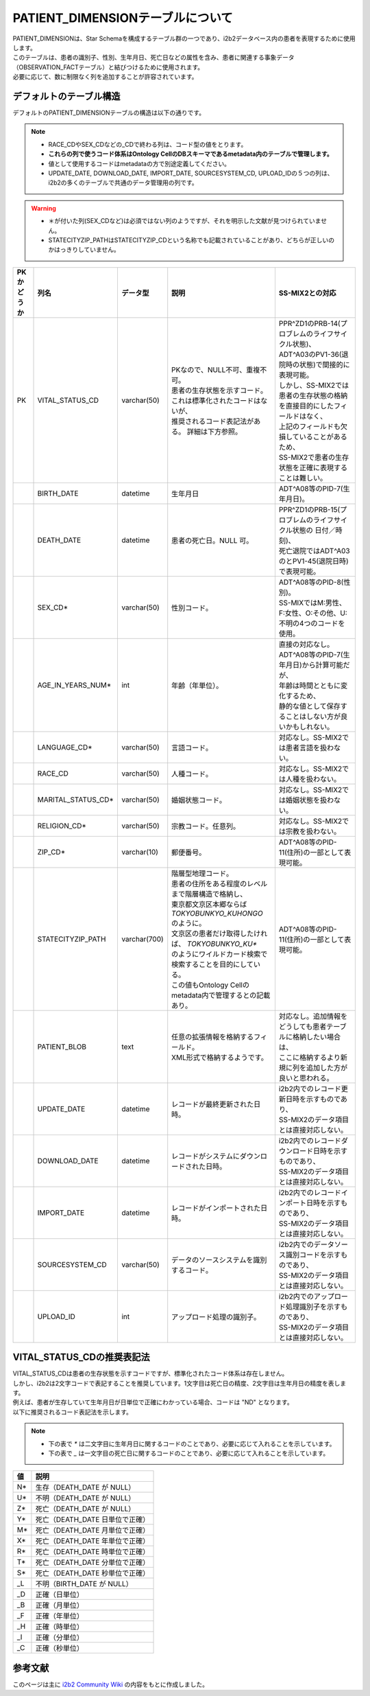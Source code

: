 
***********************************
PATIENT_DIMENSIONテーブルについて
***********************************

| PATIENT_DIMENSIONは、Star Schemaを構成するテーブル群の一つであり、i2b2データベース内の患者を表現するために使用します。
| このテーブルは、患者の識別子、性別、生年月日、死亡日などの属性を含み、患者に関連する事象データ（OBSERVATION_FACTテーブル）と結びつけるために使用されます。

| 必要に応じて、数に制限なく列を追加することが許容されています。 

デフォルトのテーブル構造
======================

デフォルトのPATIENT_DIMENSIONテーブルの構造は以下の通りです。

.. note::
   
   - RACE_CDやSEX_CDなどの_CDで終わる列は、コード型の値をとります。
   - **これらの列で使うコード体系はOntology CellのDBスキーマであるmetadata内のテーブルで管理します。**
   - 値として使用するコードはmetadataの方で別途定義してください。
   - UPDATE_DATE, DOWNLOAD_DATE, IMPORT_DATE, SOURCESYSTEM_CD, UPLOAD_IDの５つの列は、i2b2の多くのテーブルで共通のデータ管理用の列です。

.. warning::
   
   - ＊が付いた列(SEX_CDなど)は必須ではない列のようですが、それを明示した文献が見つけられていません。
   - STATECITYZIP_PATHはSTATECITYZIP_CDという名称でも記載されていることがあり、どちらが正しいのかはっきりしていません。

.. list-table::
   :header-rows: 1
   :widths: 10 20 20 50 50

   * - PKかどうか
     - 列名
     - データ型
     - 説明
     - SS-MIX2との対応
   * - PK
     - VITAL_STATUS_CD
     - varchar(50)
     - | PKなので、NULL不可、重複不可。 
       | 患者の生存状態を示すコード。これは標準化されたコードはないが、
       | 推奨されるコード表記法がある。 詳細は下方参照。
     - | PPR^ZD1のPRB-14(プロブレムのライフサイクル状態)、
       | ADT^A03のPV1-36(退院時の状態)で間接的に表現可能。
       | しかし、SS-MIX2では患者の生存状態の格納を直接目的にしたフィールドはなく、
       | 上記のフィールドも欠損していることがあるため、
       | SS-MIX2で患者の生存状態を正確に表現することは難しい。
   * - 
     - BIRTH_DATE
     - datetime
     - | 生年月日
     - | ADT^A08等のPID-7(生年月日)。
   * - 
     - DEATH_DATE
     - datetime
     - 患者の死亡日。NULL 可。
     - | PPR^ZD1のPRB-15(プロブレムのライフサイクル状態の 日付／時刻)、
       | 死亡退院ではADT^A03のとPV1-45(退院日時)で表現可能。
   * - 
     - SEX_CD*
     - varchar(50)
     - 性別コード。
     - | ADT^A08等のPID-8(性別)。
       | SS-MIXではM:男性、F:女性、O:その他、U:不明の4つのコードを使用。
   * - 
     - AGE_IN_YEARS_NUM*
     - int
     - 年齢（年単位）。
     - | 直接の対応なし。
       | ADT^A08等のPID-7(生年月日)から計算可能だが、
       | 年齢は時間とともに変化するため、
       | 静的な値として保存することはしない方が良いかもしれない。
   * - 
     - LANGUAGE_CD*
     - varchar(50)
     - 言語コード。
     - 対応なし。SS-MIX2では患者言語を扱わない。
   * - 
     - RACE_CD
     - varchar(50)
     - 人種コード。
     - 対応なし。SS-MIX2では人種を扱わない。
   * - 
     - MARITAL_STATUS_CD*
     - varchar(50)
     - 婚姻状態コード。
     - 対応なし。SS-MIX2では婚姻状態を扱わない。
   * - 
     - RELIGION_CD*
     - varchar(50)
     - 宗教コード。任意列。
     - 対応なし。SS-MIX2では宗教を扱わない。
   * - 
     - ZIP_CD*
     - varchar(10)
     - 郵便番号。
     - | ADT^A08等のPID-11(住所)の一部として表現可能。
   * - 
     - STATECITYZIP_PATH
     - varchar(700)
     - | 階層型地理コード。
       | 患者の住所をある程度のレベルまで階層構造で格納し、
       | 東京都文京区本郷ならば `TOKYO\BUNKYO_KU\HONGO` のように。
       | 文京区の患者だけ取得したければ、 `TOKYO\BUNKYO_KU*` 
       | のようにワイルドカード検索で検索することを目的にしている。
       | この値もOntology Cellのmetadata内で管理するとの記載あり。
     - | ADT^A08等のPID-11(住所)の一部として表現可能。 
   * - 
     - PATIENT_BLOB
     - text
     - | 任意の拡張情報を格納するフィールド。
       | XML形式で格納するようです。
     - | 対応なし。追加情報をどうしても患者テーブルに格納したい場合は、
       | ここに格納するより新規に列を追加した方が良いと思われる。
   * - 
     - UPDATE_DATE
     - datetime
     - レコードが最終更新された日時。
     - | i2b2内でのレコード更新日時を示すものであり、
       | SS-MIX2のデータ項目とは直接対応しない。
   * - 
     - DOWNLOAD_DATE
     - datetime
     - レコードがシステムにダウンロードされた日時。
     - | i2b2内でのレコードダウンロード日時を示すものであり、
       | SS-MIX2のデータ項目とは直接対応しない。
   * - 
     - IMPORT_DATE
     - datetime
     - レコードがインポートされた日時。
     - | i2b2内でのレコードインポート日時を示すものであり、
       | SS-MIX2のデータ項目とは直接対応しない。
   * - 
     - SOURCESYSTEM_CD
     - varchar(50)
     - データのソースシステムを識別するコード。
     - | i2b2内でのデータソース識別コードを示すものであり、
       | SS-MIX2のデータ項目とは直接対応しない。
   * - 
     - UPLOAD_ID
     - int
     - アップロード処理の識別子。
     - | i2b2内でのアップロード処理識別子を示すものであり、
       | SS-MIX2のデータ項目とは直接対応しない。


VITAL_STATUS_CDの推奨表記法
================================

| VITAL_STATUS_CDは患者の生存状態を示すコードですが、標準化されたコード体系は存在しません。
| しかし、i2b2は2文字コードで表記することを推奨しています。1文字目は死亡日の精度、2文字目は生年月日の精度を表します。
| 例えば、患者が生存していて生年月日が日単位で正確にわかっている場合、コードは "ND" となります。
| 以下に推奨されるコード表記法を示します。

.. note::

   - 下の表で `*` は二文字目に生年月日に関するコードのことであり、必要に応じて入れることを示しています。
   - 下の表で `_` は一文字目の死亡日に関するコードのことであり、必要に応じて入れることを示しています。

=========  ===========================
値         説明
=========  ===========================
N*         生存（DEATH_DATE が NULL）
U*         不明（DEATH_DATE が NULL）
Z*         死亡（DEATH_DATE が NULL）
Y*         死亡（DEATH_DATE 日単位で正確）
M*         死亡（DEATH_DATE 月単位で正確）
X*         死亡（DEATH_DATE 年単位で正確）
R*         死亡（DEATH_DATE 時単位で正確）
T*         死亡（DEATH_DATE 分単位で正確）
S*         死亡（DEATH_DATE 秒単位で正確）
_L         不明（BIRTH_DATE が NULL）
_D         正確（日単位）
_B         正確（月単位）
_F         正確（年単位）
_H         正確（時単位）
_I         正確（分単位）
_C         正確（秒単位）
=========  ===========================



参考文献
======================
このページは主に `i2b2 Community Wiki <https://community.i2b2.org/wiki/>`_ の内容をもとに作成しました。